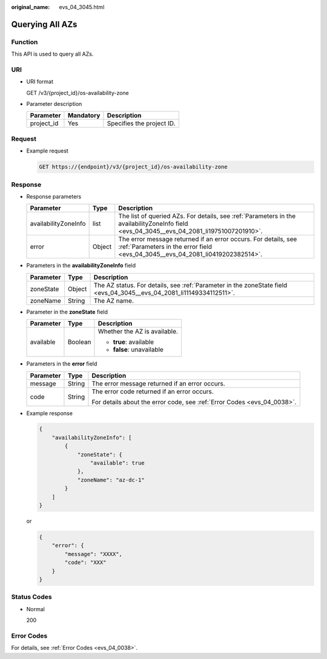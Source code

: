 :original_name: evs_04_3045.html

.. _evs_04_3045:

Querying All AZs
================

Function
--------

This API is used to query all AZs.

URI
---

-  URI format

   GET /v3/{project_id}/os-availability-zone

-  Parameter description

   ========== ========= =========================
   Parameter  Mandatory Description
   ========== ========= =========================
   project_id Yes       Specifies the project ID.
   ========== ========= =========================

Request
-------

-  Example request

   .. code-block:: text

      GET https://{endpoint}/v3/{project_id}/os-availability-zone

Response
--------

-  Response parameters

   +----------------------+--------+--------------------------------------------------------------------------------------------------------------------------------------------------+
   | Parameter            | Type   | Description                                                                                                                                      |
   +======================+========+==================================================================================================================================================+
   | availabilityZoneInfo | list   | The list of queried AZs. For details, see :ref:`Parameters in the availabilityZoneInfo field <evs_04_3045__evs_04_2081_li19751007201910>`.       |
   +----------------------+--------+--------------------------------------------------------------------------------------------------------------------------------------------------+
   | error                | Object | The error message returned if an error occurs. For details, see :ref:`Parameters in the error field <evs_04_3045__evs_04_2081_li0419202382514>`. |
   +----------------------+--------+--------------------------------------------------------------------------------------------------------------------------------------------------+

-  .. _evs_04_3045__evs_04_2081_li19751007201910:

   Parameters in the **availabilityZoneInfo** field

   +-----------+--------+----------------------------------------------------------------------------------------------------------------------+
   | Parameter | Type   | Description                                                                                                          |
   +===========+========+======================================================================================================================+
   | zoneState | Object | The AZ status. For details, see :ref:`Parameter in the zoneState field <evs_04_3045__evs_04_2081_li11149334112511>`. |
   +-----------+--------+----------------------------------------------------------------------------------------------------------------------+
   | zoneName  | String | The AZ name.                                                                                                         |
   +-----------+--------+----------------------------------------------------------------------------------------------------------------------+

-  .. _evs_04_3045__evs_04_2081_li11149334112511:

   Parameter in the **zoneState** field

   +-----------------------+-----------------------+------------------------------+
   | Parameter             | Type                  | Description                  |
   +=======================+=======================+==============================+
   | available             | Boolean               | Whether the AZ is available. |
   |                       |                       |                              |
   |                       |                       | -  **true**: available       |
   |                       |                       | -  **false**: unavailable    |
   +-----------------------+-----------------------+------------------------------+

-  .. _evs_04_3045__evs_04_2081_li0419202382514:

   Parameters in the **error** field

   +-----------------------+-----------------------+-------------------------------------------------------------------------+
   | Parameter             | Type                  | Description                                                             |
   +=======================+=======================+=========================================================================+
   | message               | String                | The error message returned if an error occurs.                          |
   +-----------------------+-----------------------+-------------------------------------------------------------------------+
   | code                  | String                | The error code returned if an error occurs.                             |
   |                       |                       |                                                                         |
   |                       |                       | For details about the error code, see :ref:`Error Codes <evs_04_0038>`. |
   +-----------------------+-----------------------+-------------------------------------------------------------------------+

-  Example response

   .. code-block::

      {
          "availabilityZoneInfo": [
              {
                  "zoneState": {
                      "available": true
                  },
                  "zoneName": "az-dc-1"
              }
          ]
      }

   or

   .. code-block::

      {
          "error": {
              "message": "XXXX",
              "code": "XXX"
          }
      }

Status Codes
------------

-  Normal

   200

Error Codes
-----------

For details, see :ref:`Error Codes <evs_04_0038>`.
